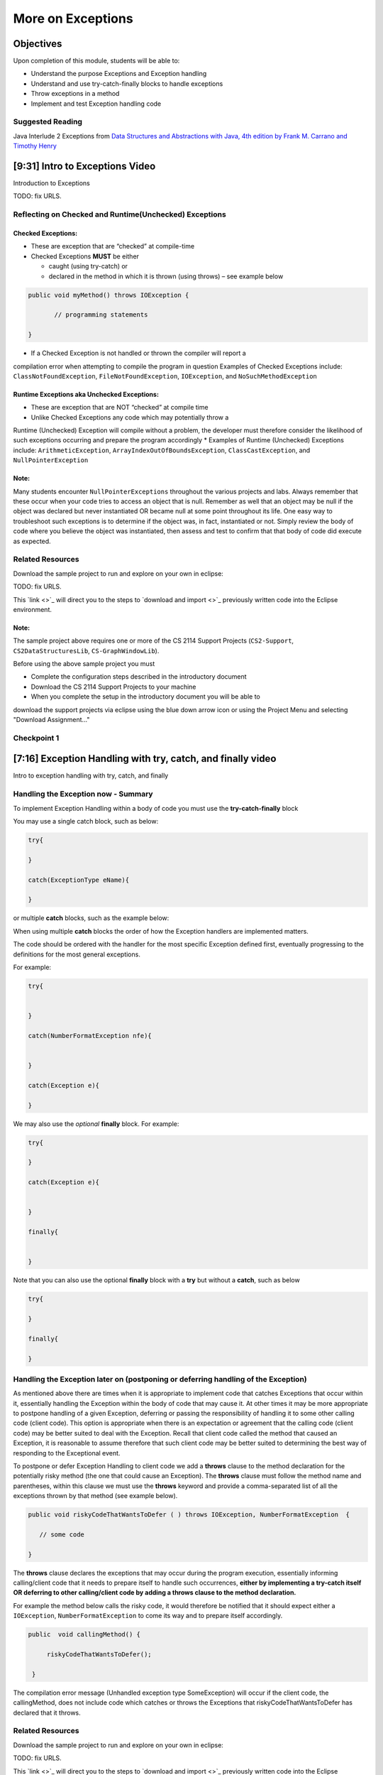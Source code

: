 .. This file is part of the OpenDSA eTextbook project. See
.. http://opendsa.org for more details.
.. Copyright (c) 2012-2020 by the OpenDSA Project Contributors, and
.. distributed under an MIT open source license.

.. avmetadata::
   :author: Molly Domino

More on Exceptions
==================

Objectives
----------

Upon completion of this module, students will be able to:

* Understand the purpose Exceptions and Exception handling
* Understand and use try-catch-finally blocks to handle exceptions
* Throw exceptions in a method
* Implement and test Exception handling code

Suggested Reading
~~~~~~~~~~~~~~~~~

Java Interlude 2 Exceptions from  `Data Structures and Abstractions with Java, 4th edition  by Frank M. Carrano and Timothy Henry <https://www.amazon.com/Data-Structures-Abstractions-Java-4th/dp/0133744051/ref=sr_1_1?ie=UTF8&qid=1433699101&sr=8-1&keywords=Data+Structures+and+Abstractions+with+Java>`_

[9:31] Intro to Exceptions Video
--------------------------------

Introduction to Exceptions

TODO: fix URLS.

.. raw:: html

   <a href="" download>
   <img src="" alt="Intro to Exceptions.pptx">
   </a>


Reflecting on Checked and Runtime(Unchecked) Exceptions
~~~~~~~~~~~~~~~~~~~~~~~~~~~~~~~~~~~~~~~~~~~~~~~~~~~~~~~

Checked Exceptions:
"""""""""""""""""""

* These are exception that are “checked” at compile-time
* Checked Exceptions **MUST** be either

  * caught (using try-catch) or
  * declared in the method in which it is thrown (using throws) – see example
    below

.. code-block:: java

   public void myMethod() throws IOException {

          // programming statements

   }

* If a Checked Exception is not handled or thrown the compiler will report a
compilation error when attempting to compile the program in question
Examples of Checked Exceptions include: ``ClassNotFoundException``,
``FileNotFoundException``, ``IOException``, and ``NoSuchMethodException``


Runtime Exceptions aka Unchecked Exceptions:
""""""""""""""""""""""""""""""""""""""""""""

* These are exception that are NOT “checked” at compile time
* Unlike Checked Exceptions any code which may potentially throw a
Runtime (Unchecked) Exception will compile without a problem, the developer
must therefore consider the likelihood of such exceptions occurring and prepare
the program accordingly
* Examples of Runtime (Unchecked) Exceptions include: ``ArithmeticException``,
``ArrayIndexOutOfBoundsException``, ``ClassCastException``,
and ``NullPointerException``


Note:
"""""

Many students encounter ``NullPointerExceptions`` throughout the various projects
and labs.  Always remember that these occur when your code tries to access an
object that is null.  Remember as well that an object may be null if the object
was declared but never instantiated OR became null at some point throughout its
life.  One easy way to troubleshoot such exceptions is to determine if the
object was, in fact, instantiated or not.  Simply review the body of code where
you believe the object was instantiated, then assess and test to confirm that
that body of code did execute as expected.

Related Resources
~~~~~~~~~~~~~~~~~

Download the sample project to run and explore on your own in eclipse:

TODO: fix URLS.

.. raw:: html

   <a href="" download>
   <img src="" alt=" CS2-ExExceptionHandling.zip">
   </a>

This  `link <>`_ will direct you to the steps to `download and import <>`_ previously written code into the Eclipse environment.

Note:
"""""

The sample project above requires one or more of the CS 2114 Support
Projects (``CS2-Support``, ``CS2DataStructuresLib``, ``CS-GraphWindowLib``).

Before using the above sample project you must

* Complete the configuration steps described in the introductory document
* Download the CS 2114 Support Projects to your machine
* When you complete the setup in the introductory document you will be able to
download the support projects via eclipse using the blue down arrow icon or
using the Project Menu and selecting "Download Assignment..."


Checkpoint 1
~~~~~~~~~~~~

.. avembed:: Exercises/MengBridgeCourse/BlankQuizSumm.html ka
   :long_name: Quiz Unavailable


[7:16] Exception Handling with try, catch, and finally video
------------------------------------------------------------

Intro to exception handling with try, catch, and finally

Handling the Exception now - Summary
~~~~~~~~~~~~~~~~~~~~~~~~~~~~~~~~~~~~

To implement Exception Handling within a body of code you must use the
**try-catch-finally** block

You may use a single catch block, such as below:

.. code-block:: java

   try{

   }

   catch(ExceptionType eName){

   }


or multiple **catch** blocks, such as the example below:

When using multiple **catch** blocks the order of how the Exception handlers
are implemented matters.

The code should be ordered with the handler for the most specific
Exception defined first, eventually progressing to the definitions for the
most general exceptions.

For example:

.. code-block:: java

   try{


   }

   catch(NumberFormatException nfe){


   }

   catch(Exception e){

   }

We may also use the *optional* **finally** block.  For example:

.. code-block:: java

   try{

   }

   catch(Exception e){


   }

   finally{


   }


Note that you can also use the optional **finally** block with a
**try** but without a **catch**, such as below

.. code-block:: java

   try{

   }

   finally{

   }



Handling the Exception later on (postponing or deferring handling of the Exception)
~~~~~~~~~~~~~~~~~~~~~~~~~~~~~~~~~~~~~~~~~~~~~~~~~~~~~~~~~~~~~~~~~~~~~~~~~~~~~~~~~~~

As mentioned above there are times when it is appropriate to implement code
that catches Exceptions that occur within it, essentially handling the Exception
within the body of code that may cause it.  At other times it may be more
appropriate to postpone handling of a given Exception, deferring or passing the
responsibility of handling it to some other calling code (client code).
This option is appropriate when there is an expectation or agreement that the
calling code (client code) may be better suited to deal with the Exception.
Recall that client code called the method that caused an Exception, it is
reasonable to assume therefore that such client code may be better suited to
determining the best way of responding to the Exceptional event.

To postpone or defer Exception Handling to client code we add a **throws**
clause to the method declaration for the potentially risky method (the one that
could cause an Exception).   The **throws** clause must follow the method name
and parentheses, within this clause we must use the **throws** keyword and
provide a comma-separated list of all the exceptions thrown by that method
(see example below).

.. code-block:: java

   public void riskyCodeThatWantsToDefer ( ) throws IOException, NumberFormatException  {

      // some code

   }



The **throws** clause declares the exceptions that may occur during the program
execution, essentially informing calling/client code that it needs to prepare
itself to handle such occurrences, **either by implementing a try-catch itself
OR deferring to other calling/client code by adding a throws clause to the
method declaration.**

For example the method below calls the risky code, it would therefore be
notified that it should expect either a ``IOException``,
``NumberFormatException`` to come its way and to prepare itself accordingly.


.. code-block:: java

   public  void callingMethod() {

        riskyCodeThatWantsToDefer();

    }

The compilation error message (Unhandled exception type SomeException) will
occur if the client code, the callingMethod,  does not include code which
catches or throws the Exceptions that riskyCodeThatWantsToDefer has declared
that it throws.

Related Resources
~~~~~~~~~~~~~~~~~

Download the sample project to run and explore on your own in eclipse:

TODO: fix URLS.

.. raw:: html

   <a href="" download>
   <img src="" alt=" CS2-ExExceptionHandling.zip">
   </a>

This  `link <>`_ will direct you to the steps to `download and import <>`_ previously written code into the Eclipse environment.

Exception Examples - Basic to Complex
-------------------------------------

[12:05] Basic "try, catch" example Video
~~~~~~~~~~~~~~~~~~~~~~~~~~~~~~~~~~~~~~~~

Basic examples of try, catch


[14:13] Tracing through a "try, catch" example with multiple catch blocks
~~~~~~~~~~~~~~~~~~~~~~~~~~~~~~~~~~~~~~~~~~~~~~~~~~~~~~~~~~~~~~~~~~~~~~~~~

Tracing through try, catch


[12:33] Example using "try, catch, and finally" blocks Video
~~~~~~~~~~~~~~~~~~~~~~~~~~~~~~~~~~~~~~~~~~~~~~~~~~~~~~~~~~~~

Examples using "try, catch, and finally" blocks


Related Resources
~~~~~~~~~~~~~~~~~

Download the sample project to run and explore on your own in eclipse:

TODO: fix URLS.

.. raw:: html

   <a href="" download>
   <img src="" alt=" CS2-ExExceptionHandling.zip">
   </a>

This  `link <>`_ will direct you to the steps to `download and import <>`_ previously written code into the Eclipse environment.


Implementing and Testing Exceptions
-----------------------------------


** "If you throw exceptions in your methods, then you should catch them in your
testing" **

For this course we will **mostly** adopt the exception handling approach that
uses **try-catch blocks** in combination with the throw statement.

When implementing methods with exception-prone code you are to implement
code within your methods which checks for unusual conditions
(possible exception events) **BEFORE* allowing the execution of risky code
(code which may throw an exception).  You must then implement
**try-catch blocks** within test classes to confirm that the correct
Exceptions were thrown by the failing code.  Within test classes you must also
create the necessary conditions for the exceptions to be thrown.

Note that these checks could be accomplished through the use of
**try-catch blocks** or conditional statements
(for example the **if statement**).

Your code should function as follows:

If the checks pass then code execution should proceed normally,
allowing the exception-prone code to execute
If the checks fail then the method should **throw an Exception** intentionally


Throwing an Exception
~~~~~~~~~~~~~~~~~~~~~

Any code has the ability to throw an exception under the right conditions.
You may intentionally throw an exception with the throw statement.  You may
throw any of the many exceptions that exist, or more specifically, any of the
classes that are descendants of the Throwable class.

If necessary you may also create your own custom exception classes to cater for
unexpected scenarios not already catered for by the standard Java exception
classes.

To throw an exception you must provide the throw statement an
instance of a **throwable** object.

For example if you wished to throw just a general exception you could use the
following statement:

``throw new Exception();``

If, on the other hand, you wished to throw a specific exception, such as a
``NumberFormatException``, you could use the following statement:

.. code-block:: java

   throw new NumberFormatException();

   // or

   throw new NumberFormatException( "this is some message" );

All that is required is an understanding of the Constructors available for the
exception you wish to throw.



Example
"""""""

The following ``MyCalculator`` class provides client code with access to the
methods ``sum()`` and ``div()``.  Both ``add()`` and ``div()`` each accept two
String parameters representing two integers.  The ``add()`` method returns the
result of adding the ``int`` equivalent of the two parameters while the
``div()`` method returns the result of dividing the ``int`` equivalent of the
two parameters.

.. code-block:: java

   public class MyCalculator {

    public int sum(String num1String, String num2String) {
        int sum = 0;
        try {
            int num1 = Integer.parseInt(num1String);
            int num2 = Integer.parseInt(num2String);

            sum = num1 + num2;
        }
        catch (NumberFormatException nfe) {
            throw new NumberFormatException();
        }
        return sum;
    }


    public int div(String num1String, String num2String) {
        int div = 0;
        try {
            int num1 = Integer.parseInt(num1String);
            int num2 = Integer.parseInt(num2String);
            div = num1 / num2;
        }
        catch (NumberFormatException nfe) {
            throw new NumberFormatException();
        }
        catch (ArithmeticException ae) {
            throw new ArithmeticException();
        }
        return div;
    }

   }


Review the MyCalculator class using the code above or the link to the code:

TODO: fix URLS.

.. raw:: html

   <a href="" download>
   <img src="" alt=" CS2-ExExceptionHandlingWithThrow.zip">
   </a>

Note how the class uses the statements:

``throw new NumberFormatException();``

And

``throw new ArithmeticException();``

To intentionally throw each Exception when appropriate.

When writing your test class you must therefore use a try-catch block to check
if your method code has thrown the right exception. In your try block, you
should call the method that results in an exception being thrown. The catch
block should catch the exception thrown. You must then assert that the
exception exists, is the correct exception, and (if applicable) contains
the correct message.

Observe the partially implemented test class ``MyCalculatorTest``.
This class will be used to evaluate the MyCalculator class to determine if the
class threw the correct exception for each test case.

Note how the test class adopts the approach described above, declaring an
exception object that matches the exception being tested.  Initially this
exception object is set to null and only updated within the catch block.

.. code-block:: java

   public class MyCalculatorTest extends student.TestCase {

       MyCalculator calc;

       public void setUp() {
           calc = new MyCalculator();
       }


       /**
        * Tests to ensure Sum throws a NumberFormatException
        * if the first parameter is not a number
        */
       public void testSumNFEException() {
           NumberFormatException myNFE = null;

           try {
               calc.sum("2hello", "3");
           }
           catch (NumberFormatException nfe) {
               myNFE = nfe;
           }
           assertNotNull(myNFE);
       }


       /**
        * Tests to determine if div throws an ArithmeticException
        * if one of the parameters is 0
        */
       public void testDivArithException() {
           ArithmeticException myAE = null;
           try {
               calc.div("2", "0");
           }
           catch (ArithmeticException ae) {
               myAE = ae;
           }
           assertNotNull(myAE);
       }

   }

Again, you can review this code here:

TODO: fix URLS.

.. raw:: html

   <a href="" download>
   <img src="" alt=" CS2-ExExceptionHandlingWithThrow.zip">
   </a>



Checkpoint 2
~~~~~~~~~~~~

.. avembed:: Exercises/MengBridgeCourse/BlankQuizSumm.html ka
   :long_name: Quiz Unavailable
